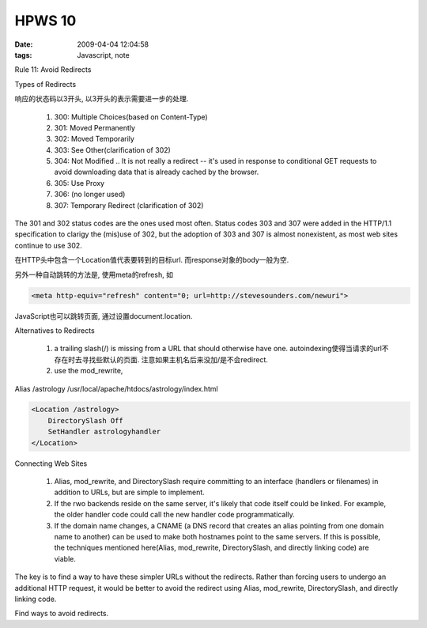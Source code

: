 HPWS 10
===================

:date: 2009-04-04 12:04:58
:tags: Javascript, note


Rule 11: Avoid Redirects

Types of Redirects

响应的状态码以3开头, 以3开头的表示需要进一步的处理.

    1) 300: Multiple Choices(based on Content-Type)
    2) 301: Moved Permanently
    3) 302: Moved Temporarily
    4) 303: See Other(clarification of 302)
    5) 304: Not Modified .. It is not really a redirect -- it's used in response to conditional GET requests to avoid downloading data that is already cached by the browser.
    6) 305: Use Proxy
    7) 306: (no longer used)
    8) 307: Temporary Redirect (clarification of 302)

The 301 and 302 status codes are the ones used most often. Status codes 303 and 307 were added in the HTTP/1.1 specification to clarigy the (mis)use of 302, but the adoption of 303 and 307 is almost nonexistent, as most web sites continue to use 302.

在HTTP头中包含一个Location值代表要转到的目标url. 而response对象的body一般为空.

另外一种自动跳转的方法是, 使用meta的refresh, 如

.. sourcecode:: html

    <meta http-equiv="refresh" content="0; url=http://stevesounders.com/newuri">

JavaScript也可以跳转页面, 通过设置document.location.

Alternatives to Redirects

    1) a trailing slash(/) is missing from a URL that should otherwise have one. autoindexing使得当请求的url不存在时去寻找些默认的页面. 注意如果主机名后来没加/是不会redirect.
    2) use the mod_rewrite,

Alias /astrology /usr/local/apache/htdocs/astrology/index.html

.. sourcecode:: html

    <Location /astrology>
        DirectorySlash Off
        SetHandler astrologyhandler
    </Location>

Connecting Web Sites

    1) Alias, mod_rewrite, and DirectorySlash require committing to an interface (handlers or filenames) in addition to URLs, but are simple to implement.
    2) If the rwo backends reside on the same server, it's likely that code itself could be linked. For example, the older handler code could call the new handler code programmatically.
    3) If the domain name changes, a CNAME (a DNS record that creates an alias pointing from one domain name to another) can be used to make both hostnames point to the same servers. If this is possible, the techniques mentioned here(Alias, mod_rewrite, DirectorySlash, and directly linking code) are viable.

The key is to find a way to have these simpler URLs without the redirects. Rather than forcing users to undergo an additional HTTP request, it would be better to avoid the redirect using Alias, mod_rewrite, DirectorySlash, and directly linking code.

Find ways to avoid redirects.